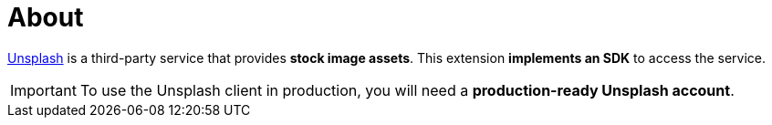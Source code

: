 = About

https://www.unsplash.com/[Unsplash] is a third-party service that provides *stock image assets*.
This extension *implements an SDK* to access the service.

[IMPORTANT]
====
To use the Unsplash client in production, you will need a *production-ready Unsplash account*.
====
